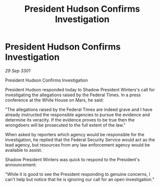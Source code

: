 :PROPERTIES:
:ID:       c338563d-afee-4f60-af03-99eedca7754d
:END:
#+title: President Hudson Confirms Investigation
#+filetags: :3301:galnet:

* President Hudson Confirms Investigation

/29 Sep 3301/

President Hudson Confirms Investigation 
 
President Hudson responded today to Shadow President Winters's call for investigating the allegations raised by the Federal Times. In a press conference at the White House on Mars, he said: 

"The allegations raised by the Federal Times are indeed grave and I have already instructed the responsible agencies to pursue the evidence and determine its veracity. If the evidence proves to be true then the wrongdoers will be prosecuted to the full extent of the law." 

When asked by reporters which agency would be responsible for the investigation, he replied that the Federal Security Service would act as the lead agency, but resources from any law enforcement agency would be available to assist. 

Shadow President Winters was quick to respond to the President's announcement: 

"While it is good to see the President responding to genuine concerns, I can't help but notice that he is ignoring our call for an open investigation."
